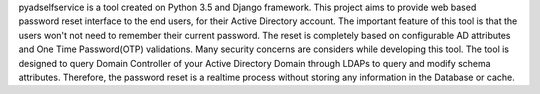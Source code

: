 pyadselfservice is a tool created on Python 3.5 and Django framework. This project aims to provide web based password reset interface to the end users, for their Active Directory account. The important feature of this tool is that the users won't not need to remember their current password. The reset is completely based on configurable AD attributes and One Time Password(OTP) validations. Many security concerns are considers while developing this tool. The tool is designed to query Domain Controller of your Active Directory Domain through LDAPs to query and modify schema attributes. Therefore, the password reset is a realtime process without storing any information in the Database or cache.
